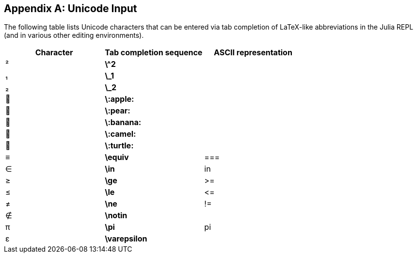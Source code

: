 [appendix]
== Unicode Input

The following table lists Unicode characters that can be entered via tab completion of LaTeX-like abbreviations in the Julia REPL (and in various other editing environments).
(((Unicode character)))(((LaTeX-like abbreviations)))(((REPL)))

[options="header"]
|====
|Character|Tab completion sequence|ASCII representation
|+²+|*+\^2+*| 
|+₁+|*+\_1+*| 
|+₂+|*+\_2+*|
|+🍎+|*+\:apple:+*|
|+🍐+|*+\:pear:+*|
|+🍌+|*+\:banana:+*|
|+🐫+|*+\:camel:+*|
|+🐢+|*+\:turtle:+*|
|+≡+|*+\equiv+*|+===+
|+∈+|*+\in+*|+in+
|+≥+|*+\ge+*|+>=+
|+≤+|*+\le+*|+pass:[&lt;=]+
|+≠+|*+\ne+*|+!=+
|+∉+|*+\notin+*| 
|+π+|*+\pi+*|+pi+
|+ε+|*+\varepsilon+*| 
|====